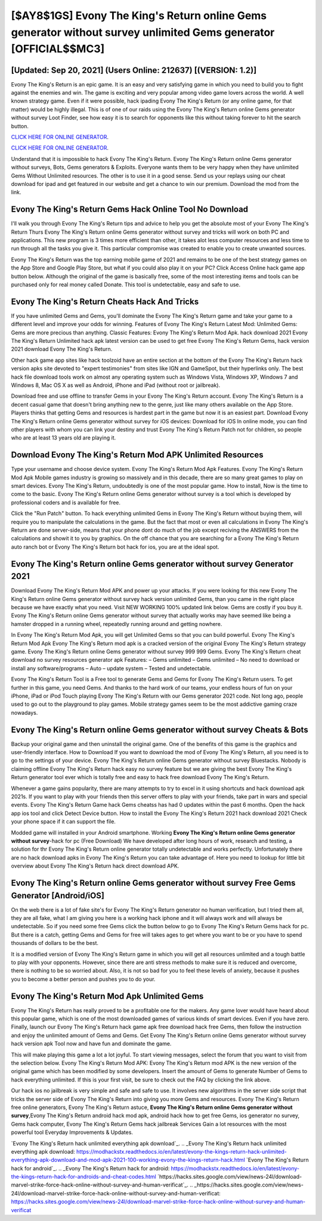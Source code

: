 [$AY8$1GS] Evony The King's Return online Gems generator without survey unlimited Gems generator [OFFICIAL$$MC3]
=========

[Updated: Sep 20, 2021] (Users Online: 212637) [(VERSION: 1.2)]
---------

Evony The King's Return is an epic game.  It is an easy and very satisfying game in which you need to build you to fight against the enemies and win. The game is exciting and very popular among video game lovers across the world. A well known strategy game.  Even if it were possible, hack ipading Evony The King's Return (or any online game, for that matter) would be highly illegal. This is of one of our raids using the Evony The King's Return online Gems generator without survey Loot Finder, see how easy it is to search for opponents like this without taking forever to hit the search button.

`CLICK HERE FOR ONLINE GENERATOR`_.

.. _CLICK HERE FOR ONLINE GENERATOR: http://topdld.xyz/8f0cded

`CLICK HERE FOR ONLINE GENERATOR`_.

.. _CLICK HERE FOR ONLINE GENERATOR: http://topdld.xyz/8f0cded

Understand that it is impossible to hack Evony The King's Return.  Evony The King's Return online Gems generator without surveys, Bots, Gems generators & Exploits.  Everyone wants them to be very happy when they have unlimited Gems Without Unlimited resources.  The other is to use it in a good sense.  Send us your replays using our cheat download for ipad and get featured in our website and get a chance to win our premium. Download the mod from the link.

Evony The King's Return Gems Hack Online Tool No Download
---------

I'll walk you through Evony The King's Return tips and advice to help you get the absolute most of your Evony The King's Return Thurs Evony The King's Return online Gems generator without survey and tricks will work on both PC and applications. This new program is 3 times more efficient than other, it takes alot less computer resources and less time to run through all the tasks you give it. This particular compromise was created to enable you to create unwanted sources.

Evony The King's Return was the top earning mobile game of 2021 and remains to be one of the best strategy games on the App Store and Google Play Store, but what if you could also play it on your PC? Click Access Online hack game app button below.  Although the original of the game is basically free, some of the most interesting items and tools can be purchased only for real money called Donate. This tool is undetectable, easy and safe to use.


Evony The King's Return Cheats Hack And Tricks
---------

If you have unlimited Gems and Gems, you'll dominate the ‎Evony The King's Return game and take your game to a different level and improve your odds for winning. Features of Evony The King's Return Latest Mod: Unlimited Gems: Gems are more precious than anything.  Classic Features: Evony The King's Return  Mod Apk.  hack download 2021 Evony The King's Return Unlimited hack apk latest version can be used to get free Evony The King's Return Gems, hack version 2021 download Evony The King's Return.

Other hack game app sites like hack toolzoid have an entire section at the bottom of the Evony The King's Return hack version apks site devoted to "expert testimonies" from sites like IGN and GameSpot, but their hyperlinks only. The best hack file download tools work on almost any operating system such as Windows Vista, Windows XP, Windows 7 and Windows 8, Mac OS X as well as Android, iPhone and iPad (without root or jailbreak).

Download free and use offline to transfer Gems in your Evony The King's Return account.  Evony The King's Return is a decent casual game that doesn't bring anything new to the genre, just like many others available on the App Store.  Players thinks that getting Gems and resources is hardest part in the game but now it is an easiest part.  Download Evony The King's Return online Gems generator without survey for iOS devices: Download for iOS In online mode, you can find other players with whom you can link your destiny and trust Evony The King's Return Patch not for children, so people who are at least 13 years old are playing it.

Download Evony The King's Return Mod APK Unlimited Resources
---------

Type your username and choose device system. Evony The King's Return Mod Apk Features. Evony The King's Return Mod Apk Mobile games industry is growing so massively and in this decade, there are so many great games to play on smart devices. Evony The King's Return, undoubtedly is one of the most popular game. How to install, Now is the time to come to the basic.  Evony The King's Return online Gems generator without survey is a tool which is developed by professional coders and is available for free.

Click the "Run Patch" button.  To hack everything unlimited Gems in Evony The King's Return without buying them, will require you to manipulate the calculations in the game. But the fact that most or even all calculations in Evony The King's Return are done server-side, means that your phone dont do much of the job except reciving the ANSWERS from the calculations and showit it to you by graphics. On the off chance that you are searching for a Evony The King's Return auto ranch bot or Evony The King's Return bot hack for ios, you are at the ideal spot.

Evony The King's Return online Gems generator without survey Generator 2021
---------

Download Evony The King's Return Mod APK and power up your attacks.  If you were looking for this new Evony The King's Return online Gems generator without survey hack version unlimited Gems, than you came in the right place because we have exactly what you need.  Visit NEW WORKING 100% updated link below. Gems are costly if you buy it. Evony The King's Return online Gems generator without survey that actually works may have seemed like being a hamster dropped in a running wheel, repeatedly running around and getting nowhere.

In Evony The King's Return Mod Apk, you will get Unlimited Gems so that you can build powerful. Evony The King's Return Mod Apk Evony The King's Return mod apk is a cracked version of the original Evony The King's Return strategy game.  Evony The King's Return online Gems generator without survey 999 999 Gems.  Evony The King's Return cheat download no survey resources generator apk Features: – Gems unlimited – Gems unlimited – No need to download or install any software/programs – Auto – update system – Tested and undetectable.

Evony The King's Return Tool is a Free tool to generate Gems and Gems for Evony The King's Return users.  To get further in this game, you need Gems. And thanks to the hard work of our teams, your endless hours of fun on your iPhone, iPad or iPod Touch playing Evony The King's Return with our Gems generator 2021 code. Not long ago, people used to go out to the playground to play games.  Mobile strategy games seem to be the most addictive gaming craze nowadays.

**Evony The King's Return online Gems generator without survey** Cheats & Bots
---------

Backup your original game and then uninstall the original game.  One of the benefits of this game is the graphics and user-friendly interface.  How to Download If you want to download the mod of Evony The King's Return, all you need is to go to the settings of your device.  Evony The King's Return online Gems generator without survey Bluestacks. Nobody is claiming offline Evony The King's Return hack easy no survey feature but we are giving the best Evony The King's Return generator tool ever which is totally free and easy to hack free download Evony The King's Return.

Whenever a game gains popularity, there are many attempts to try to excel in it using shortcuts and hack download apk 2021s.  If you want to play with your friends then this server offers to play with your friends, take part in wars and special events.  Evony The King's Return Game hack Gems cheatss has had 0 updates within the past 6 months. Open the hack app ios tool and click Detect Device button.  How to install the Evony The King's Return 2021 hack download 2021 Check your phone space if it can support the file.

Modded game will installed in your Android smartphone. Working **Evony The King's Return online Gems generator without survey**-hack for pc (Free Download) We have developed after long hours of work, research and testing, a solution for thr Evony The King's Return online generator totally undetectable and works perfectly.  Unfortunately there are no hack download apks in Evony The King's Return you can take advantage of.  Here you need to lookup for little bit overview about Evony The King's Return hack direct download APK.

Evony The King's Return online Gems generator without survey Free Gems Generator [Android/iOS]
---------

On the web there is a lot of fake site's for Evony The King's Return generator no human verification, but I tried them all, they are all fake, what I am giving you here is a working hack iphone and it will always work and will always be undetectable. So if you need some free Gems click the button below to go to Evony The King's Return Gems hack for pc.  But there is a catch, getting Gems and Gems for free will takes ages to get where you want to be or you have to spend thousands of dollars to be the best.

It is a modified version of Evony The King's Return game in which you will get all resources unlimited and a tough battle to play with your opponents. However, since there are anti stress methods to make sure it is reduced and overcome, there is nothing to be so worried about. Also, it is not so bad for you to feel these levels of anxiety, because it pushes you to become a better person and pushes you to do your.

Evony The King's Return Mod Apk Unlimited Gems
---------

Evony The King's Return has really proved to be a profitable one for the makers.  Any game lover would have heard about this popular game, which is one of the most downloaded games of various kinds of smart devices.  Even if you have zero. Finally, launch our Evony The King's Return hack game apk free download hack free Gems, then follow the instruction and enjoy the unlimited amount of Gems and Gems. Get Evony The King's Return online Gems generator without survey hack version apk Tool now and have fun and dominate the game.

This will make playing this game a lot a lot joyful.  To start viewing messages, select the forum that you want to visit from the selection below. Evony The King's Return Mod APK: Evony The King's Return mod APK is the new version of the original game which has been modified by some developers.  Insert the amount of Gems to generate Number of Gems to hack everything unlimited.  If this is your first visit, be sure to check out the FAQ by clicking the link above.

Our hack ios no jailbreak is very simple and safe and safe to use.  It involves new algorithms in the server side script that tricks the server side of Evony The King's Return into giving you more Gems and resources. Evony The King's Return free online generators, Evony The King's Return astuce, **Evony The King's Return online Gems generator without survey**,Evony The King's Return android hack mod apk, android hack how to get free Gems, ios generator no survey, Gems hack computer, Evony The King's Return Gems hack jailbreak Services Gain a lot resources with the most powerful tool Everyday Improvements & Updates.

`Evony The King's Return hack unlimited everything apk download`_.
.. _Evony The King's Return hack unlimited everything apk download: https://modhackstx.readthedocs.io/en/latest/evony-the-kings-return-hack-unlimited-everything-apk-download-and-mod-apk-2021-100-working-evony-the-kings-return-hack.html
`Evony The King's Return hack for android`_.
.. _Evony The King's Return hack for android: https://modhackstx.readthedocs.io/en/latest/evony-the-kings-return-hack-for-androids-and-cheat-codes.html
`https://hacks.sites.google.com/view/news-24l/download-marvel-strike-force-hack-online-without-survey-and-human-verificat`_.
.. _https://hacks.sites.google.com/view/news-24l/download-marvel-strike-force-hack-online-without-survey-and-human-verificat: https://hacks.sites.google.com/view/news-24l/download-marvel-strike-force-hack-online-without-survey-and-human-verificat